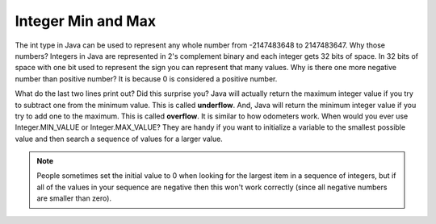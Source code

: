 .. qnum::
   :prefix: 3-6-
   :start: 1

Integer Min and Max
===================

..	index::
	pair: integer; minimum
	pair: integer; maximum

The int type in Java can be used to represent any whole number from -2147483648 to 2147483647.  Why those numbers?  Integers in Java are represented in 2's complement binary and each integer gets 32 bits of space.  In 32 bits of space with one bit used to represent the sign you can represent that many values.  Why is there one more negative number than positive number?  It is because 0 is considered a positive number.

.. activecode:: lcmm1
   :language: java

   public class Test
   {
      public static void main(String[] args)
      {
        System.out.println(Integer.MIN_VALUE);
        System.out.println(Integer.MAX_VALUE);
        System.out.println(Integer.MIN_VALUE - 1);
        System.out.println(Integer.MAX_VALUE + 1);
      }
   }

..	index::
	single: overflow

What do the last two lines print out?  Did this surprise you?  Java will actually return the maximum integer value if you try to subtract one from the minimum value. This is called **underflow**. And, Java will return the minimum integer value if you try to add one to the maximum.  This is called **overflow**.  It is similar to how odometers work.
When would you ever use Integer.MIN_VALUE or Integer.MAX_VALUE?  They are handy if you want to initialize a variable to the smallest possible value and then search a sequence of values for a larger value.

.. note::

   People sometimes set the initial value to 0 when looking for the largest item in a sequence of integers, but if all of the values in your sequence are negative then this won't work correctly (since all negative numbers are smaller than zero).    
